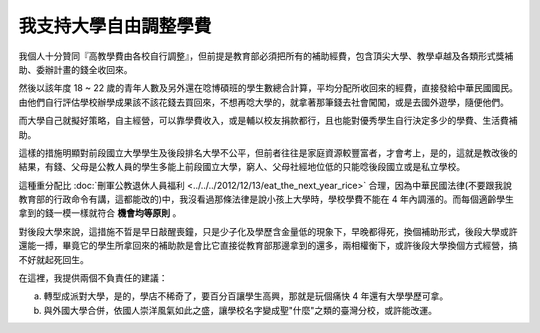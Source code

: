 我支持大學自由調整學費
================================================================================

.. figure:: nchu.jpg
    :align: center
    :width: 600px


我個人十分贊同『高教學費由各校自行調整』，\
但前提是教育部必須把所有的補助經費，包含頂尖大學、教學卓越及各類形式獎補助、\
委辦計畫的錢全收回來。

然後以該年度 18 ~ 22 歲的青年人數及另外還在唸博碩班的學生數總合計算，\
平均分配所收回來的經費，直接發給中華民國國民。由他們自行評估學校辦學成果該不該花錢去買回來，\
不想再唸大學的，就拿著那筆錢去社會闖闖，或是去國外遊學，隨便他們。

而大學自己就擬好策略，自主經營，可以靠學費收入，或是輔以校友捐款都行，\
且也能對優秀學生自行決定多少的學費、生活費補助。

這樣的措施明顯對前段國立大學學生及後段排名大學不公平，但前者往往是家庭資源較豐富者，\
才會考上，是的，這就是教改後的結果，有錢、父母是公教人員的學生多能上前段國立大學，\
窮人、父母社經地位低的只能唸後段國立或是私立學校。\

這種重分配比 :doc:`刪軍公教退休人員福利 <../../../2012/12/13/eat_the_next_year_rice>` 合理，\
因為中華民國法律(不要跟我說教育部的行政命令有講，這都能改的)中，\
我沒看過那條法律是說小孩上大學時，學校學費不能在 4 年內調漲的。\
而每個適齡學生拿到的錢一模一樣就符合 **機會均等原則** 。

對後段大學來說，這措施不晢是早日敲醒喪鐘，只是少子化及學歷含金量低的現象下，\
早晚都得死，換個補助形式，後段大學或許還能一搏，\
畢竟它的學生所拿回來的補助款是會比它直接從教育部那邊拿到的還多，\
兩相權衡下，或許後段大學換個方式經營，搞不好就起死回生。

在這裡，我提供兩個不負責任的建議：

a. 轉型成派對大學，是的，學店不稀奇了，要百分百讓學生高興，那就是玩個痛快 4 年還有大學學歷可拿。
b. 與外國大學合併，依國人崇洋風氣如此之盛，讓學校名字變成聖"什麼"之類的臺灣分校，或許能改運。

.. author:: default
.. categories:: chinese
.. tags:: education, politics
.. comments::
